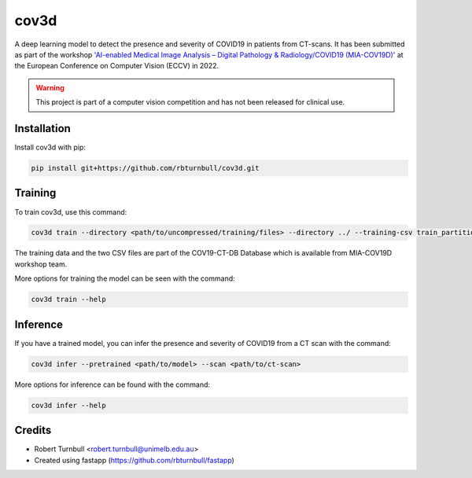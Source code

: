 ================================================================
cov3d
================================================================

.. start-badges

|fastapp badge| |black badge|

.. |testing badge| image:: https://github.com/rbturnbull/cov3d/actions/workflows/testing.yml/badge.svg
    :target: https://github.com/rbturnbull/cov3d/actions

.. |docs badge| image:: https://github.com/rbturnbull/cov3d/actions/workflows/docs.yml/badge.svg
    :target: https://rbturnbull.github.io/cov3d
    
.. |black badge| image:: https://img.shields.io/badge/code%20style-black-000000.svg
    :target: https://github.com/psf/black
    
.. |coverage badge| image:: https://img.shields.io/endpoint?url=https://gist.githubusercontent.com/rbturnbull/e5215101db772c68108372edc5f6519b/raw/coverage-badge.json
    :target: https://rbturnbull.github.io/cov3d/coverage/

.. |fastapp badge| image:: https://img.shields.io/badge/MLOps-fastapp-fuchsia.svg
    :target: https://github.com/rbturnbull/fastapp
    
.. end-badges

A deep learning model to detect the presence and severity of COVID19 in patients from CT-scans. 
It has been submitted as part of the workshop `'AI-enabled Medical Image Analysis – Digital Pathology & Radiology/COVID19 (MIA-COV19D)' <https://mlearn.lincoln.ac.uk/eccv-2022-ai-mia/>`_
at the European Conference on Computer Vision (ECCV) in 2022.

.. warning::

    This project is part of a computer vision competition and has not been released for clinical use.

Installation
==================================

Install cov3d with pip:

.. code:: bash

    pip install git+https://github.com/rbturnbull/cov3d.git

Training
==================================

To train cov3d, use this command:

.. code:: bash

    cov3d train --directory <path/to/uncompressed/training/files> --directory ../ --training-csv train_partition_covid_categories.csv --validation-csv val_partition_covid_categories.csv

The training data and the two CSV files are part of the COV19-CT-DB Database which is available from MIA-COV19D workshop team.

More options for training the model can be seen with the command:

.. code:: bash

    cov3d train --help

Inference
==================================

If you have a trained model, you can infer the presence and severity of COVID19 from a CT scan with the command:

.. code:: bash

    cov3d infer --pretrained <path/to/model> --scan <path/to/ct-scan>

More options for inference can be found with the command:

.. code:: bash

    cov3d infer --help


.. Further information
.. ==================================

.. Read the paper for more information: 


Credits
==================================

* Robert Turnbull <robert.turnbull@unimelb.edu.au>
* Created using fastapp (https://github.com/rbturnbull/fastapp)

